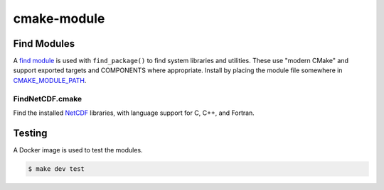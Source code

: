 ============
cmake-module
============

|license|
|tests|


Find Modules
============

A `find module`_ is used with ``find_package()`` to find system libraries and
utilities. These use "modern CMake" and support exported targets and COMPONENTS
where appropriate. Install by placing the module file somewhere in
`CMAKE_MODULE_PATH`_.

FindNetCDF.cmake
----------------
Find the installed `NetCDF`_ libraries, with language support for C, C++, and
Fortran.



Testing
=======

A Docker image is used to test the modules.

.. code-block:: console

    $ make dev test


.. |license| image:: https://img.shields.io/github/license/mdklatt/httpexec
    :alt: MIT License
    :target: `MIT License`_
.. |tests| image:: https://github.com/mdklatt/httpexec/actions/workflows/tests.yml/badge.svg
    :alt: CI Tests
    :target: `GitHub Actions`_

.. _MIT License: https://choosealicense.com/licenses/mit
.. _GitHub Actions: https://github.com/mdklatt/cmake-module/actions/workflows/tests.yml
.. _find module: https://cmake.org/cmake/help/latest/manual/cmake-developer.7.html#find-modules
.. _CMAKE_MODULE_PATH: https://cmake.org/cmake/help/latest/variable/CMAKE_MODULE_PATH.html
.. _NetCDF: https://www.unidata.ucar.edu/software/netcdf
